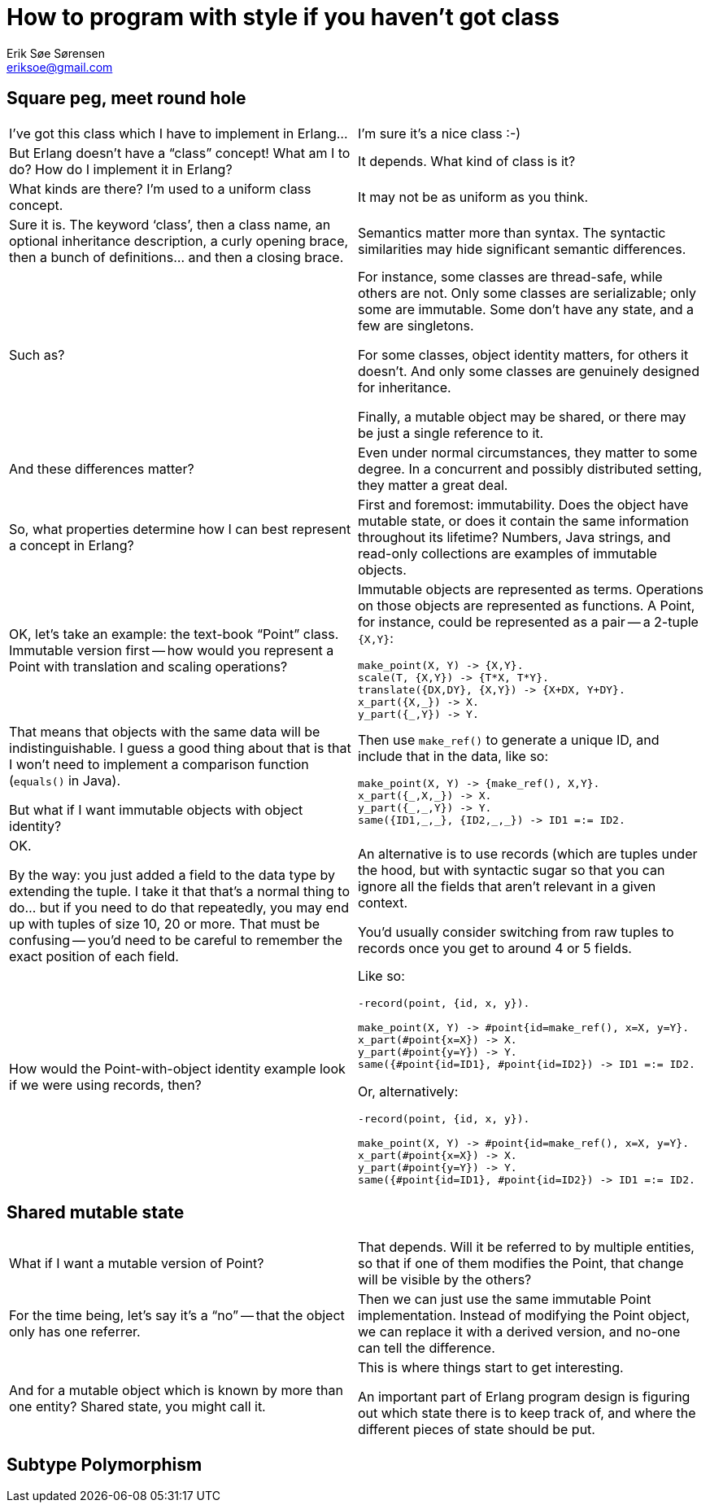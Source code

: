 How to program with style if you haven't got class
==================================================
Erik Søe Sørensen <eriksoe@gmail.com>

== Square peg, meet round hole ==

[cols="2", width="100%"]
|==================
| I've got this class which I have to implement in Erlang...
| I'm sure it's a nice class :-)

| But Erlang doesn't have a ``class'' concept! What am I to do? How do I implement it in Erlang?
| It depends. What kind of class is it?

| What kinds are there? I'm used to a uniform class concept.
| It may not be as uniform as you think.

| Sure it is. The keyword `class', then a class name, an optional inheritance description, a curly opening brace, then a bunch of definitions... and then a closing brace.
| Semantics matter more than syntax. The syntactic similarities may hide significant semantic differences.

| Such as?
| For instance, some classes are thread-safe, while others are not.
Only some classes are serializable; only some are immutable.
Some don't have any state, and a few are singletons.

For some classes, object identity matters, for others it doesn't.
And only some classes are genuinely designed for inheritance.

Finally, a mutable object may be shared, or there may be just a single reference to it.

| And these differences matter?
| Even under normal circumstances, they matter to some degree.
In a concurrent and possibly distributed setting, they matter a great deal.

| So, what properties determine how I can best represent a concept in Erlang?
| First and foremost: immutability. Does the object have mutable state, or does it contain the same information throughout its lifetime? Numbers, Java strings, and read-only collections are examples of immutable objects.

| OK, let's take an example: the text-book ``Point'' class. Immutable version first -- how would you represent a Point with translation and scaling operations?
a|
Immutable objects are represented as terms. Operations on those objects are represented as functions. A Point, for instance, could be represented as a pair -- a 2-tuple +{X,Y}+:

----------
make_point(X, Y) -> {X,Y}.
scale(T, {X,Y}) -> {T*X, T*Y}.
translate({DX,DY}, {X,Y}) -> {X+DX, Y+DY}.
x_part({X,_}) -> X.
y_part({_,Y}) -> Y.
----------

| That means that objects with the same data will be indistinguishable.
I guess a good thing about that is that I won't need to implement a comparison function (`equals()` in Java).

But what if I want immutable objects with object identity?

a|
Then use `make_ref()` to generate a unique ID, and include that in the data, like so:

----------
make_point(X, Y) -> {make_ref(), X,Y}.
x_part({_,X,_}) -> X.
y_part({_,_,Y}) -> Y.
same({ID1,_,_}, {ID2,_,_}) -> ID1 =:= ID2.
----------

| OK.

By the way: you just added a field to the data type by extending the tuple.
I take it that that's a normal thing to do... but if you need to do that repeatedly, you may end up with tuples of size 10, 20 or more. That must be confusing -- you'd need to be careful to remember the exact position of each field.
| An alternative is to use records (which are tuples under the hood, but with syntactic sugar so that you can ignore all the fields that aren't relevant in a given context.

You'd usually consider switching from raw tuples to records once you get to around 4 or 5 fields.

| How would the Point-with-object identity example look if we were using records, then?
a|
Like so:

----------
-record(point, {id, x, y}).

make_point(X, Y) -> #point{id=make_ref(), x=X, y=Y}.
x_part(#point{x=X}) -> X.
y_part(#point{y=Y}) -> Y.
same({#point{id=ID1}, #point{id=ID2}) -> ID1 =:= ID2.
----------

Or, alternatively:

----------
-record(point, {id, x, y}).

make_point(X, Y) -> #point{id=make_ref(), x=X, y=Y}.
x_part(#point{x=X}) -> X.
y_part(#point{y=Y}) -> Y.
same({#point{id=ID1}, #point{id=ID2}) -> ID1 =:= ID2.
----------

|==================

== Shared mutable state ==

[cols="2", width="100%"]
|==================
| What if I want a mutable version of Point?
| That depends.
Will it be referred to by multiple entities, so that if one of them modifies the Point, that change will be visible by the others?

| For the time being, let's say it's a ``no'' -- that the object only has one referrer.
| Then we can just use the same immutable Point implementation.
Instead of modifying the Point object, we can replace it with a
derived version, and no-one can tell the difference.

| And for a mutable object which is known by more than one entity?
Shared state, you might call it.
| This is where things start to get interesting.

An important part of Erlang program design is figuring out which state there is to keep track of, and where the different pieces of state should be put.
// TODO: About places to put state.

// Primary question:  Is it shared within a thread of execution, or between threads?

// | Then we need a level of indirection. [TODO]
// Possibilities: A process; an ETS row.
|==================

== Subtype Polymorphism ==

[cols="2", width="100%"]
|==================
|==================
